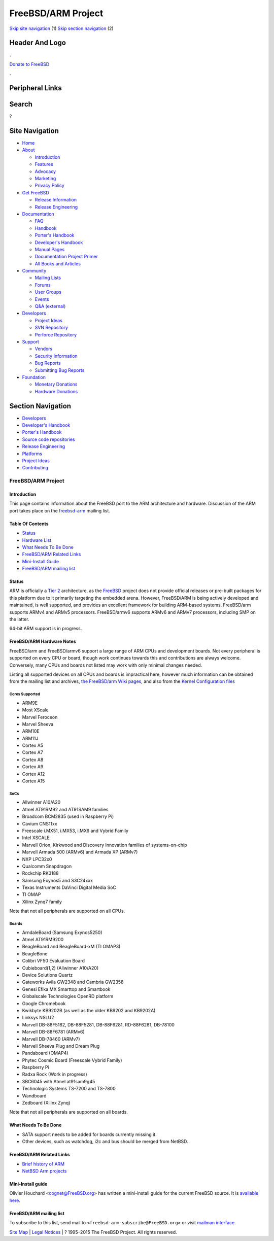 ===================
FreeBSD/ARM Project
===================

.. raw:: html

   <div id="containerwrap">

.. raw:: html

   <div id="container">

`Skip site navigation <#content>`__ (1) `Skip section
navigation <#contentwrap>`__ (2)

.. raw:: html

   <div id="headercontainer">

.. raw:: html

   <div id="header">

Header And Logo
---------------

.. raw:: html

   <div id="headerlogoleft">

|FreeBSD|

.. raw:: html

   </div>

.. raw:: html

   <div id="headerlogoright">

.. raw:: html

   <div class="frontdonateroundbox">

.. raw:: html

   <div class="frontdonatetop">

.. raw:: html

   <div>

**.**

.. raw:: html

   </div>

.. raw:: html

   </div>

.. raw:: html

   <div class="frontdonatecontent">

`Donate to FreeBSD <https://www.FreeBSDFoundation.org/donate/>`__

.. raw:: html

   </div>

.. raw:: html

   <div class="frontdonatebot">

.. raw:: html

   <div>

**.**

.. raw:: html

   </div>

.. raw:: html

   </div>

.. raw:: html

   </div>

Peripheral Links
----------------

.. raw:: html

   <div id="searchnav">

.. raw:: html

   </div>

.. raw:: html

   <div id="search">

Search
------

?

.. raw:: html

   </div>

.. raw:: html

   </div>

.. raw:: html

   </div>

Site Navigation
---------------

.. raw:: html

   <div id="menu">

-  `Home <../>`__

-  `About <../about.html>`__

   -  `Introduction <../projects/newbies.html>`__
   -  `Features <../features.html>`__
   -  `Advocacy <../advocacy/>`__
   -  `Marketing <../marketing/>`__
   -  `Privacy Policy <../privacy.html>`__

-  `Get FreeBSD <../where.html>`__

   -  `Release Information <../releases/>`__
   -  `Release Engineering <../releng/>`__

-  `Documentation <../docs.html>`__

   -  `FAQ <../doc/en_US.ISO8859-1/books/faq/>`__
   -  `Handbook <../doc/en_US.ISO8859-1/books/handbook/>`__
   -  `Porter's
      Handbook <../doc/en_US.ISO8859-1/books/porters-handbook>`__
   -  `Developer's
      Handbook <../doc/en_US.ISO8859-1/books/developers-handbook>`__
   -  `Manual Pages <//www.FreeBSD.org/cgi/man.cgi>`__
   -  `Documentation Project
      Primer <../doc/en_US.ISO8859-1/books/fdp-primer>`__
   -  `All Books and Articles <../docs/books.html>`__

-  `Community <../community.html>`__

   -  `Mailing Lists <../community/mailinglists.html>`__
   -  `Forums <https://forums.FreeBSD.org>`__
   -  `User Groups <../usergroups.html>`__
   -  `Events <../events/events.html>`__
   -  `Q&A
      (external) <http://serverfault.com/questions/tagged/freebsd>`__

-  `Developers <../projects/index.html>`__

   -  `Project Ideas <https://wiki.FreeBSD.org/IdeasPage>`__
   -  `SVN Repository <https://svnweb.FreeBSD.org>`__
   -  `Perforce Repository <http://p4web.FreeBSD.org>`__

-  `Support <../support.html>`__

   -  `Vendors <../commercial/commercial.html>`__
   -  `Security Information <../security/>`__
   -  `Bug Reports <https://bugs.FreeBSD.org/search/>`__
   -  `Submitting Bug Reports <https://www.FreeBSD.org/support.html>`__

-  `Foundation <https://www.freebsdfoundation.org/>`__

   -  `Monetary Donations <https://www.freebsdfoundation.org/donate/>`__
   -  `Hardware Donations <../donations/>`__

.. raw:: html

   </div>

.. raw:: html

   </div>

.. raw:: html

   <div id="content">

.. raw:: html

   <div id="sidewrap">

.. raw:: html

   <div id="sidenav">

Section Navigation
------------------

-  `Developers <../projects/index.html>`__
-  `Developer's
   Handbook <../doc/en_US.ISO8859-1/books/developers-handbook>`__
-  `Porter's Handbook <../doc/en_US.ISO8859-1/books/porters-handbook>`__
-  `Source code repositories <../developers/cvs.html>`__
-  `Release Engineering <../releng/index.html>`__
-  `Platforms <../platforms/>`__
-  `Project Ideas <https://wiki.FreeBSD.org/IdeasPage>`__
-  `Contributing <../doc/en_US.ISO8859-1/articles/contributing/index.html>`__

.. raw:: html

   </div>

.. raw:: html

   </div>

.. raw:: html

   <div id="contentwrap">

FreeBSD/ARM Project
===================

Introduction
~~~~~~~~~~~~

This page contains information about the FreeBSD port to the ARM
architecture and hardware. Discussion of the ARM port takes place on the
`freebsd-arm <http://lists.freebsd.org/mailman/listinfo/freebsd-arm>`__
mailing list.

Table Of Contents
~~~~~~~~~~~~~~~~~

-  `Status <#status>`__
-  `Hardware List <#hw>`__
-  `What Needs To Be Done <#todo>`__
-  `FreeBSD/ARM Related Links <#links>`__
-  `Mini-Install Guide <#miniinst>`__
-  `FreeBSD/ARM mailing list <#list>`__

Status
~~~~~~

ARM is officially a `Tier
2 <../doc/en_US.ISO8859-1/articles/committers-guide/archs.html>`__
architecture, as the `FreeBSD <..>`__ project does not provide official
releases or pre-built packages for this platform due to it primarily
targeting the embedded arena. However, FreeBSD/ARM is being actively
developed and maintained, is well supported, and provides an excellent
framework for building ARM-based systems. FreeBSD/arm supports ARMv4 and
ARMv5 processors. FreeBSD/armv6 supports ARMv6 and ARMv7 processors,
including SMP on the latter.

64-bit ARM support is in progress.

FreeBSD/ARM Hardware Notes
~~~~~~~~~~~~~~~~~~~~~~~~~~

FreeBSD/arm and FreeBSD/armv6 support a large range of ARM CPUs and
development boards. Not every peripheral is supported on every CPU or
board, though work continues towards this and contributions are always
welcome. Conversely, many CPUs and boards not listed may work with only
minimal changes needed.

Listing all supported devices on all CPUs and boards is impractical
here, however much information can be obtained from the mailing list and
archives, `the FreeBSD/arm Wiki
pages <https://wiki.freebsd.org/FreeBSD/arm>`__, and also from the
`Kernel Configuration
files <https://svnweb.freebsd.org/base/head/sys/arm/conf/>`__

Cores Supported
^^^^^^^^^^^^^^^

-  ARM9E
-  Most XScale
-  Marvel Feroceon
-  Marvel Sheeva
-  ARM10E
-  ARM11J
-  Cortex A5
-  Cortex A7
-  Cortex A8
-  Cortex A9
-  Cortex A12
-  Cortex A15

SoCs
^^^^

-  Allwinner A10/A20
-  Atmel AT91RM92 and AT91SAM9 families
-  Broadcom BCM2835 (used in Raspberry Pi)
-  Cavium CNS11xx
-  Freescale i.MX51, i.MX53, i.MX6 and Vybrid Family
-  Intel XSCALE
-  Marvell Orion, Kirkwood and Discovery Innovation families of
   systems-on-chip
-  Marvell Armada 500 (ARMv6) and Armada XP (ARMv7)
-  NXP LPC32x0
-  Qualcomm Snapdragon
-  Rockchip RK3188
-  Samsung Exynos5 and S3C24xxx
-  Texas Instruments DaVinci Digital Media SoC
-  TI OMAP
-  Xilinx Zynq7 family

Note that not all peripherals are supported on all CPUs.

Boards
^^^^^^

-  ArndaleBoard (Samsung Exynos5250)
-  Atmel AT91RM9200
-  BeagleBoard and BeagleBoard-xM (TI OMAP3)
-  BeagleBone
-  Colibri VF50 Evaluation Board
-  Cubieboard(1,2) (Allwinner A10/A20)
-  Device Solutions Quartz
-  Gateworks Avila GW2348 and Cambria GW2358
-  Genesi Efika MX Smarttop and Smartbook
-  Globalscale Technologies OpenRD platform
-  Google Chromebook
-  Kwikbyte KB9202B (as well as the older KB9202 and KB9202A)
-  Linksys NSLU2
-  Marvell DB-88F5182, DB-88F5281, DB-88F6281, RD-88F6281, DB-78100
-  Marvell DB-88F6781 (ARMv6)
-  Marvell DB-78460 (ARMv7)
-  Marvell Sheeva Plug and Dream Plug
-  Pandaboard (OMAP4)
-  Phytec Cosmic Board (Freescale Vybrid Family)
-  Raspberry Pi
-  Radxa Rock (Work in progress)
-  SBC6045 with Atmel at91sam9g45
-  Technologic Systems TS-7200 and TS-7800
-  Wandboard
-  Zedboard (Xilinx Zynq)

Note that not all peripherals are supported on all boards.

What Needs To Be Done
~~~~~~~~~~~~~~~~~~~~~

-  SATA support needs to be added for boards currently missing it.
-  Other devices, such as watchdog, i2c and bus should be merged from
   NetBSD.

FreeBSD/ARM Related Links
~~~~~~~~~~~~~~~~~~~~~~~~~

-  `Brief history of
   ARM <http://esd.et.ntust.edu.tw/downloads/2008_Embedded_Programming/2008_ESW/Embedded_3_ARM.pdf>`__
-  `NetBSD Arm projects <http://www.netbsd.org/ports/#ports-by-cpu>`__

Mini-Install guide
~~~~~~~~~~~~~~~~~~

Olivier Houchard <cognet@FreeBSD.org\ > has written a mini-install guide
for the current FreeBSD source. It is `available
here <http://people.freebsd.org/~cognet/arm.html>`__.

FreeBSD/ARM mailing list
~~~~~~~~~~~~~~~~~~~~~~~~

To subscribe to this list, send mail to
``<freebsd-arm-subscribe@FreeBSD.org>`` or visit `mailman
interface <http://lists.FreeBSD.org/mailman/listinfo/freebsd-arm>`__.

.. raw:: html

   </div>

.. raw:: html

   </div>

.. raw:: html

   <div id="footer">

`Site Map <../search/index-site.html>`__ \| `Legal
Notices <../copyright/>`__ \| ? 1995–2015 The FreeBSD Project. All
rights reserved.

.. raw:: html

   </div>

.. raw:: html

   </div>

.. raw:: html

   </div>

.. |FreeBSD| image:: ../layout/images/logo-red.png
   :target: ..
